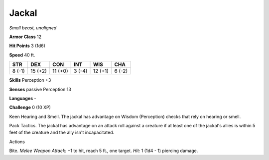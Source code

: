 Jackal
------


.. https://stackoverflow.com/questions/11984652/bold-italic-in-restructuredtext

.. raw:: html

   <style type="text/css">
     span.bolditalic {
       font-weight: bold;
       font-style: italic;
     }
   </style>

.. role:: bi
   :class: bolditalic


*Small beast, unaligned*

**Armor Class** 12

**Hit Points** 3 (1d6)

**Speed** 40 ft.

+-----------+-----------+-----------+-----------+-----------+-----------+
| **STR**   | **DEX**   | **CON**   | **INT**   | **WIS**   | **CHA**   |
+===========+===========+===========+===========+===========+===========+
| 8 (-1)    | 15 (+2)   | 11 (+0)   | 3 (-4)    | 12 (+1)   | 6 (-2)    |
+-----------+-----------+-----------+-----------+-----------+-----------+

**Skills** Perception +3

**Senses** passive Perception 13

**Languages** -

**Challenge** 0 (10 XP)

:bi:`Keen Hearing and Smell`. The jackal has advantage on Wisdom
(Perception) checks that rely on hearing or smell.

:bi:`Pack Tactics`. The jackal has advantage on an attack roll against a
creature if at least one of the jackal's allies is within 5 feet of the
creature and the ally isn't incapacitated.

Actions
       

:bi:`Bite`. *Melee Weapon Attack:* +1 to hit, reach 5 ft., one target.
*Hit:* 1 (1d4 - 1) piercing damage.

